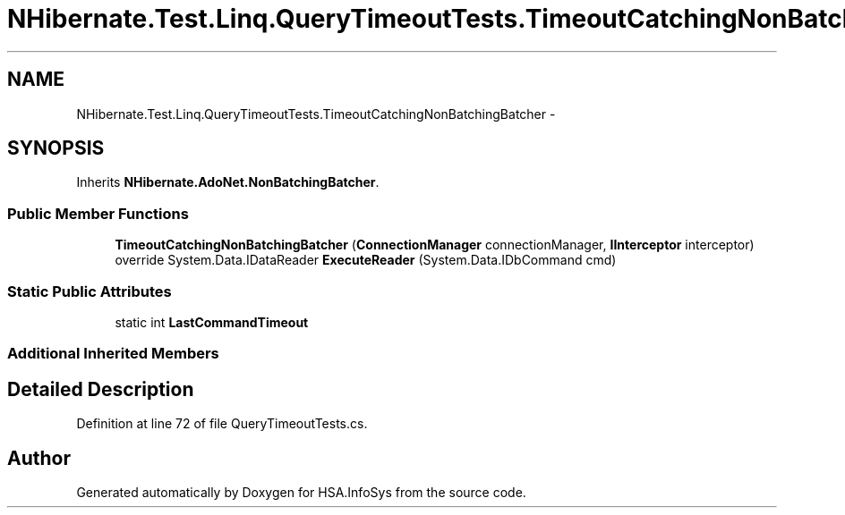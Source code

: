 .TH "NHibernate.Test.Linq.QueryTimeoutTests.TimeoutCatchingNonBatchingBatcher" 3 "Fri Jul 5 2013" "Version 1.0" "HSA.InfoSys" \" -*- nroff -*-
.ad l
.nh
.SH NAME
NHibernate.Test.Linq.QueryTimeoutTests.TimeoutCatchingNonBatchingBatcher \- 
.SH SYNOPSIS
.br
.PP
.PP
Inherits \fBNHibernate\&.AdoNet\&.NonBatchingBatcher\fP\&.
.SS "Public Member Functions"

.in +1c
.ti -1c
.RI "\fBTimeoutCatchingNonBatchingBatcher\fP (\fBConnectionManager\fP connectionManager, \fBIInterceptor\fP interceptor)"
.br
.ti -1c
.RI "override System\&.Data\&.IDataReader \fBExecuteReader\fP (System\&.Data\&.IDbCommand cmd)"
.br
.in -1c
.SS "Static Public Attributes"

.in +1c
.ti -1c
.RI "static int \fBLastCommandTimeout\fP"
.br
.in -1c
.SS "Additional Inherited Members"
.SH "Detailed Description"
.PP 
Definition at line 72 of file QueryTimeoutTests\&.cs\&.

.SH "Author"
.PP 
Generated automatically by Doxygen for HSA\&.InfoSys from the source code\&.
